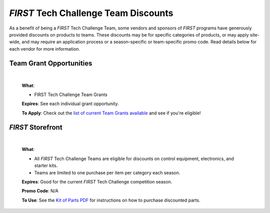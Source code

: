 *FIRST* Tech Challenge Team Discounts
=====================================

As a benefit of being a *FIRST* Tech Challenge Team, some vendors and sponsors of
*FIRST* programs have generously provided discounts on products to teams.
These discounts may be for specific categories of products, or may apply
site-wide, and may require an application process or a season-specific or
team-specific promo code. Read details below for each vendor for more
information.

Team Grant Opportunities
------------------------

   .. image:: images/ftc-logo.png
      :height: 50px
      :alt:  
      :name: Onecolor Logo
      :class: invert-img

   |

   **What**:

   *  FIRST Tech Challenge Team Grants

   **Expires**: See each individual grant opportunity.

   **To Apply**: Check out the 
   `list of current Team Grants available <https://www.firstinspires.org/programs/team-grant-opportunities>`_ 
   and see if you're eligible!


*FIRST* Storefront
------------------

   .. image:: images/ftc-logo.png
      :height: 50px
      :alt: 
      :name: FIRST Tech Challenge Logo Onecolor
      :class: invert-img

   |

   **What**:

   *  All *FIRST* Tech Challenge Teams are eligible for discounts on control
      equipment, electronics, and starter kits.
   *  Teams are limited to one purchase per item per category each season.

   **Expires**: Good for the current *FIRST* Tech Challenge competition season.

   **Promo Code**: N/A

   **To Use**: See the `Kit of Parts PDF <https://www.firstinspires.org/hubfs/web/program/ftc/ftc-storefront-options.pdf>`_
   for instructions on how to purchase discounted parts.



